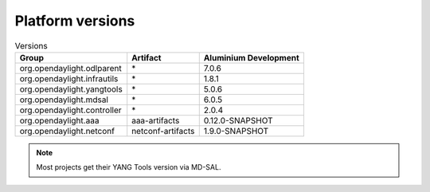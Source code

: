 .. _platform-versions:

Platform versions
=================

.. list-table:: Versions
   :widths: auto
   :header-rows: 1

   * - Group
     - Artifact
     - Aluminium Development

   * - org.opendaylight.odlparent
     - \*
     - 7.0.6

   * - org.opendaylight.infrautils
     - \*
     - 1.8.1

   * - org.opendaylight.yangtools
     - \*
     - 5.0.6

   * - org.opendaylight.mdsal
     - \*
     - 6.0.5

   * - org.opendaylight.controller
     - \*
     - 2.0.4

   * - org.opendaylight.aaa
     - aaa-artifacts
     - 0.12.0-SNAPSHOT

   * - org.opendaylight.netconf
     - netconf-artifacts
     - 1.9.0-SNAPSHOT

.. note:: Most projects get their YANG Tools version via MD-SAL.
